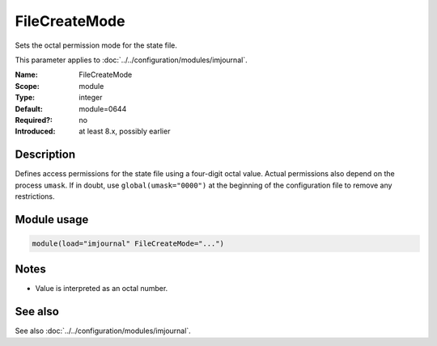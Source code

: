 .. _param-imjournal-filecreatemode:
.. _imjournal.parameter.module.filecreatemode:

.. meta::
   :tag: module:imjournal
   :tag: parameter:FileCreateMode

FileCreateMode
==============

.. index::
   single: imjournal; FileCreateMode
   single: FileCreateMode

.. summary-start

Sets the octal permission mode for the state file.

.. summary-end

This parameter applies to :doc:`../../configuration/modules/imjournal`.

:Name: FileCreateMode
:Scope: module
:Type: integer
:Default: module=0644
:Required?: no
:Introduced: at least 8.x, possibly earlier

Description
-----------
Defines access permissions for the state file using a four-digit octal value.
Actual permissions also depend on the process ``umask``. If in doubt, use
``global(umask="0000")`` at the beginning of the configuration file to remove
any restrictions.

Module usage
------------
.. _param-imjournal-module-filecreatemode:
.. _imjournal.parameter.module.filecreatemode-usage:
.. code-block:: rsyslog

   module(load="imjournal" FileCreateMode="...")

Notes
-----
- Value is interpreted as an octal number.

See also
--------
See also :doc:`../../configuration/modules/imjournal`.
